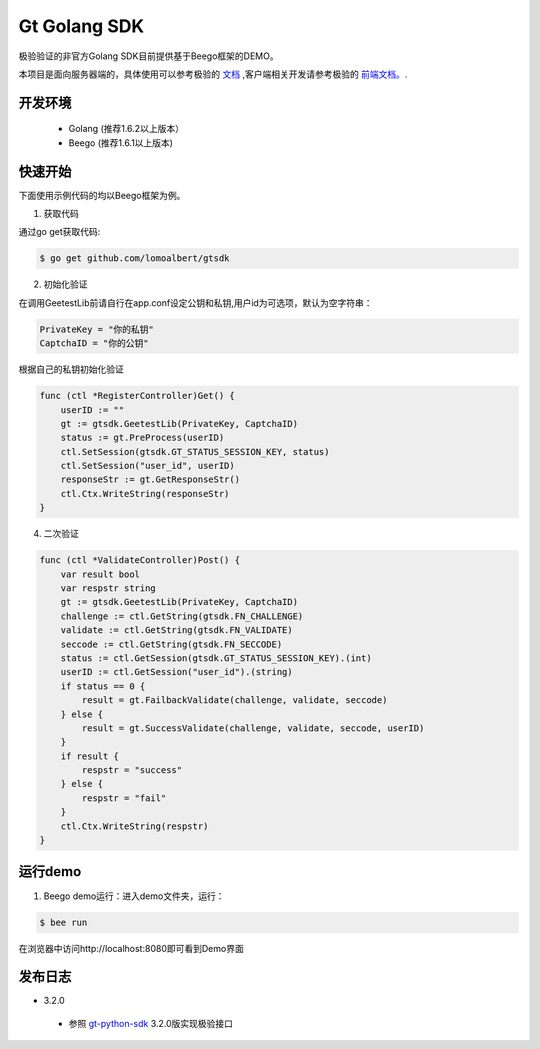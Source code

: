 Gt Golang SDK
===============
极验验证的非官方Golang SDK目前提供基于Beego框架的DEMO。

本项目是面向服务器端的，具体使用可以参考极验的 `文档 <http://www.geetest.com/install/sections/idx-server-sdk.html>`_ ,客户端相关开发请参考极验的 `前端文档。 <http://www.geetest.com/install/>`_.

开发环境
----------------

 - Golang (推荐1.6.2以上版本）
 - Beego (推荐1.6.1以上版本)

快速开始
---------------

下面使用示例代码的均以Beego框架为例。

1. 获取代码

通过go get获取代码:

.. code-block:: bash

    $ go get github.com/lomoalbert/gtsdk

2. 初始化验证


在调用GeetestLib前请自行在app.conf设定公钥和私钥,用户id为可选项，默认为空字符串：

.. code-block :: ini

  PrivateKey = "你的私钥"
  CaptchaID = "你的公钥"

根据自己的私钥初始化验证

.. code-block :: go

    func (ctl *RegisterController)Get() {
        userID := ""
        gt := gtsdk.GeetestLib(PrivateKey, CaptchaID)
        status := gt.PreProcess(userID)
        ctl.SetSession(gtsdk.GT_STATUS_SESSION_KEY, status)
        ctl.SetSession("user_id", userID)
        responseStr := gt.GetResponseStr()
        ctl.Ctx.WriteString(responseStr)
    }

4. 二次验证

.. code-block :: go

    func (ctl *ValidateController)Post() {
        var result bool
        var respstr string
        gt := gtsdk.GeetestLib(PrivateKey, CaptchaID)
        challenge := ctl.GetString(gtsdk.FN_CHALLENGE)
        validate := ctl.GetString(gtsdk.FN_VALIDATE)
        seccode := ctl.GetString(gtsdk.FN_SECCODE)
        status := ctl.GetSession(gtsdk.GT_STATUS_SESSION_KEY).(int)
        userID := ctl.GetSession("user_id").(string)
        if status == 0 {
            result = gt.FailbackValidate(challenge, validate, seccode)
        } else {
            result = gt.SuccessValidate(challenge, validate, seccode, userID)
        }
        if result {
            respstr = "success"
        } else {
            respstr = "fail"
        }
        ctl.Ctx.WriteString(respstr)
    }


运行demo
---------------------

1. Beego demo运行：进入demo文件夹，运行：

.. code-block:: bash

    $ bee run

在浏览器中访问http://localhost:8080即可看到Demo界面

发布日志
-----------------
+ 3.2.0

 - 参照 `gt-python-sdk <https://github.com/GeeTeam/gt-python-sdk/>`_ 3.2.0版实现极验接口
